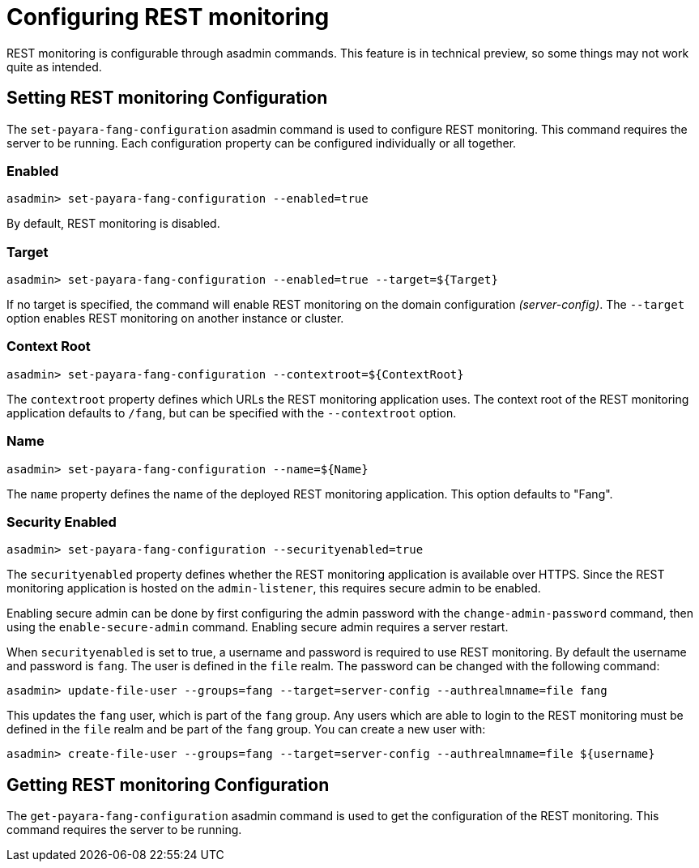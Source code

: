 = Configuring REST monitoring

REST monitoring is configurable through asadmin commands. This feature is in
technical preview, so some things may not work quite as intended.

== Setting REST monitoring Configuration
The `set-payara-fang-configuration` asadmin command is used to configure
REST monitoring. This command requires the server to be running. Each
configuration property can be configured individually or all together.


=== Enabled

[source, shell]
----
asadmin> set-payara-fang-configuration --enabled=true
----
By default, REST monitoring is disabled.


=== Target

[source, shell]
----
asadmin> set-payara-fang-configuration --enabled=true --target=${Target}
----
If no target is specified, the command will enable REST monitoring on the
domain configuration _(server-config)_. The `--target` option enables
REST monitoring on another instance or cluster.


=== Context Root

[source, shell]
----
asadmin> set-payara-fang-configuration --contextroot=${ContextRoot}
----
The `contextroot` property defines which URLs the REST monitoring application
uses. The context root of the REST monitoring application defaults to `/fang`,
but can be specified with the `--contextroot` option.


=== Name

[source, shell]
----
asadmin> set-payara-fang-configuration --name=${Name}
----
The `name` property defines the name of the deployed REST monitoring
application. This option defaults to "Fang".


=== Security Enabled
[source, shell]
----
asadmin> set-payara-fang-configuration --securityenabled=true
----
The `securityenabled` property defines whether the REST monitoring application
is available over HTTPS. Since the REST monitoring application is hosted on the
`admin-listener`, this requires secure admin to be enabled.

Enabling secure admin can be done by first configuring the admin password with
the `change-admin-password` command, then using the `enable-secure-admin`
command. Enabling secure admin requires a server restart.

When `securityenabled` is set to true, a username and password is required to
use REST monitoring. By default the username and password is `fang`. The user is
defined in the `file` realm. The password can be changed with the
following command:
[source, shell]
----
asadmin> update-file-user --groups=fang --target=server-config --authrealmname=file fang
----
This updates the `fang` user, which is part of the `fang` group. Any users which
are able to login to the REST monitoring must be defined in the `file` realm and
be part of the `fang` group. You can create a new user with:
[source, shell]
----
asadmin> create-file-user --groups=fang --target=server-config --authrealmname=file ${username}
----


== Getting REST monitoring Configuration
The `get-payara-fang-configuration` asadmin command is used to get the
configuration of the REST monitoring. This command requires the server to be
running.
